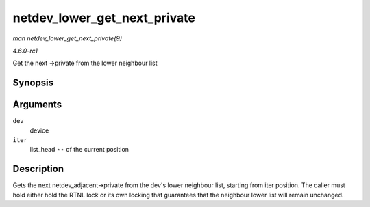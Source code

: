 
.. _API-netdev-lower-get-next-private:

=============================
netdev_lower_get_next_private
=============================

*man netdev_lower_get_next_private(9)*

*4.6.0-rc1*

Get the next ->private from the lower neighbour list


Synopsis
========

.. c:function:: void ⋆ netdev_lower_get_next_private( struct net_device * dev, struct list_head ** iter )

Arguments
=========

``dev``
    device

``iter``
    list_head ⋆⋆ of the current position


Description
===========

Gets the next netdev_adjacent->private from the dev's lower neighbour list, starting from iter position. The caller must hold either hold the RTNL lock or its own locking that
guarantees that the neighbour lower list will remain unchanged.
